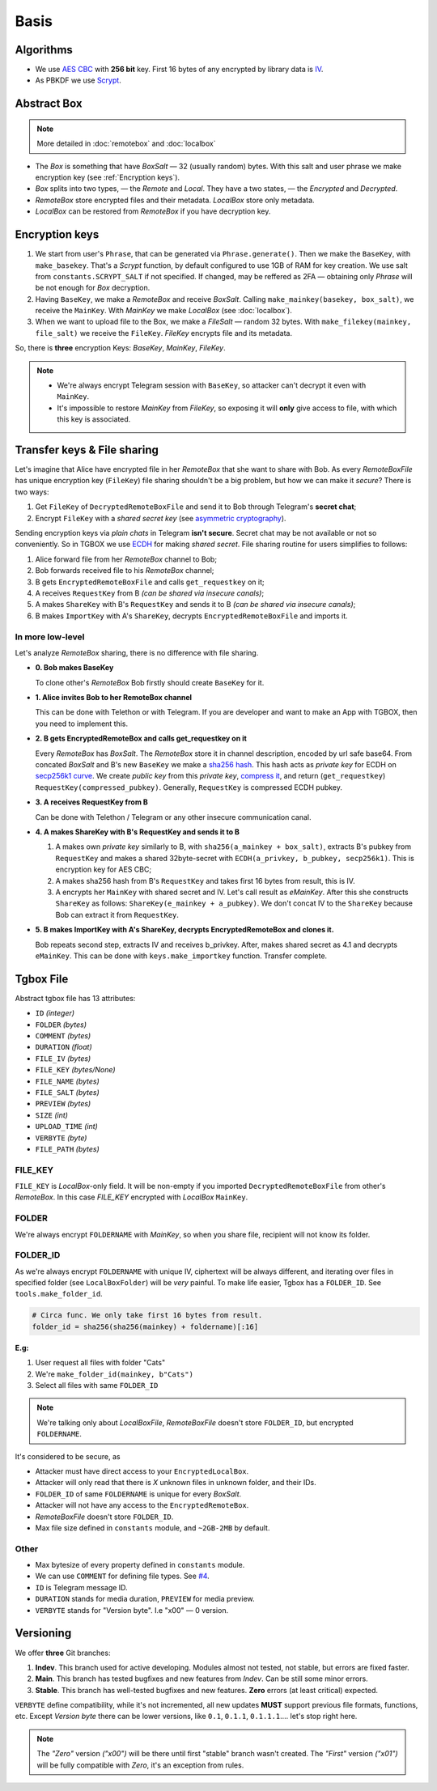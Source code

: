 Basis
=====

Algorithms
----------

- We use `AES CBC <https://en.wikipedia.org/wiki/Block_cipher_mode_of_operation#Cipher_block_chaining_(CBC)>`_ with **256 bit** key. First 16 bytes of any encrypted by library data is `IV <https://en.wikipedia.org/wiki/Block_cipher_mode_of_operation#Initialization_vector_(IV)>`_.
- As PBKDF we use `Scrypt <https://en.wikipedia.org/wiki/Scrypt>`_.


Abstract Box
------------

.. note::
    More detailed in :doc:`remotebox` and :doc:`localbox`

- The *Box* is something that have *BoxSalt* — 32 (usually random) bytes. With this salt and user phrase we make encryption key (see :ref:`Encryption keys`). 

- *Box* splits into two types, — the *Remote* and *Local*. They have a two states, — the *Encrypted* and *Decrypted*. 

- *RemoteBox* store encrypted files and their metadata. *LocalBox* store only metadata.

- *LocalBox* can be restored from *RemoteBox* if you have decryption key.

Encryption keys 
---------------

1. We start from user's ``Phrase``, that can be generated via ``Phrase.generate()``. Then we make the ``BaseKey``, with ``make_basekey``. That's a *Scrypt* function, by default configured to use 1GB of RAM for key creation. We use salt from ``constants.SCRYPT_SALT`` if not specified. If changed, may be reffered as 2FA — obtaining only *Phrase* will be not enough for *Box* decryption.

2. Having ``BaseKey``, we make a *RemoteBox* and receive *BoxSalt*. Calling ``make_mainkey(basekey, box_salt)``, we receive the ``MainKey``. With *MainKey* we make *LocalBox* (see :doc:`localbox`).

3. When we want to upload file to the Box, we make a *FileSalt* — random 32 bytes. With ``make_filekey(mainkey, file_salt)`` we receive the ``FileKey``. *FileKey* encrypts file and its metadata.

So, there is **three** encryption Keys: *BaseKey*, *MainKey*, *FileKey*.

.. note::
    - We're always encrypt Telegram session with ``BaseKey``, so attacker can't decrypt it even with ``MainKey``.
    - It's impossible to restore *MainKey* from *FileKey*, so exposing it will **only** give access to file, with which this key is associated.

Transfer keys & File sharing
----------------------------

Let's imagine that Alice have encrypted file in her *RemoteBox* that she want to share with Bob. As every *RemoteBoxFile* has unique encryption key (``FileKey``) file sharing shouldn't be a big problem, but how we can make it *secure*? There is two ways:

1. Get ``FileKey`` of ``DecryptedRemoteBoxFile`` and send it to Bob through Telegram's **secret chat**;
2. Encrypt ``FileKey`` with a *shared secret key* (see `asymmetric cryptography <https://en.wikipedia.org/wiki/Public-key_cryptography>`_).

Sending encryption keys via *plain chats* in Telegram **isn't secure**. Secret chat may be not available or not so conveniently. So in TGBOX we use `ECDH <https://en.wikipedia.org/wiki/Elliptic-curve_Diffie%E2%80%93Hellman>`_ for making *shared secret*. File sharing routine for users simplifies to follows:

1. Alice forward file from her *RemoteBox* channel to Bob;
2. Bob forwards received file to his *RemoteBox* channel;
3. B gets ``EncryptedRemoteBoxFile`` and calls ``get_requestkey`` on it;
4. A receives ``RequestKey`` from B *(can be shared via insecure canals)*;
5. A makes ``ShareKey`` with B's ``RequestKey`` and sends it to B *(can be shared via insecure canals)*;
6. B makes ``ImportKey`` with A's ``ShareKey``, decrypts ``EncryptedRemoteBoxFile`` and imports it.

In more low-level
^^^^^^^^^^^^^^^^^

Let's analyze *RemoteBox* sharing, there is no difference with file sharing.

- **0. Bob makes BaseKey**

  To clone other's *RemoteBox* Bob firstly should create ``BaseKey`` for it.

- **1. Alice invites Bob to her RemoteBox channel**

  This can be done with Telethon or with Telegram. If you
  are developer and want to make an App with TGBOX, then you
  need to implement this.

- **2. B gets EncryptedRemoteBox and calls get_requestkey on it**

  Every *RemoteBox* has *BoxSalt*. The *RemoteBox* store it in
  channel description, encoded by url safe base64. From concated 
  *BoxSalt* and B's new ``BaseKey`` we make a `sha256 hash <https://en.wikipedia.org/wiki/SHA-2#Test_vectors>`_. This
  hash acts as *private key* for ECDH on `secp256k1 curve <https://en.bitcoin.it/wiki/Secp256k1>`_. We
  create *public key* from this *private key*, `compress it <https://bitcoin.stackexchange.com/a/69322>`_,
  and return (``get_requestkey``) ``RequestKey(compressed_pubkey)``. Generally,
  ``RequestKey`` is compressed ECDH pubkey.

- **3. A receives RequestKey from B**

  Can be done with Telethon / Telegram or any other
  insecure communication canal.

- **4. A makes ShareKey with B's RequestKey and sends it to B**

  1. A makes own *private key* similarly to B, with 
     ``sha256(a_mainkey + box_salt)``, extracts B's pubkey from
     ``RequestKey`` and makes a shared 32byte-secret with 
     ``ECDH(a_privkey, b_pubkey, secp256k1)``. This is
     encryption key for AES CBC;

  2. A makes sha256 hash from B's ``RequestKey`` and takes 
     first 16 bytes from result, this is IV.

  3. A encrypts her ``MainKey`` with shared secret and IV. Let's call
     result as *eMainKey*. After this she constructs ``ShareKey`` as 
     follows: ``ShareKey(e_mainkey + a_pubkey)``. We don't concat
     IV to the ``ShareKey`` because Bob can extract it from ``RequestKey``.

- **5. B makes ImportKey with A's ShareKey, decrypts EncryptedRemoteBox and clones it.**
  
  Bob repeats second step, extracts IV and receives b_privkey. After,
  makes shared secret as 4.1 and decrypts ``eMainKey``. This can be
  done with ``keys.make_importkey`` function. Transfer complete.


Tgbox File
----------

Abstract tgbox file has 13 attributes:

- ``ID`` *(integer)*
- ``FOLDER`` *(bytes)* 
- ``COMMENT`` *(bytes)*
- ``DURATION`` *(float)*
- ``FILE_IV`` *(bytes)*
- ``FILE_KEY`` *(bytes/None)*
- ``FILE_NAME`` *(bytes)*
- ``FILE_SALT`` *(bytes)*
- ``PREVIEW`` *(bytes)*
- ``SIZE`` *(int)*
- ``UPLOAD_TIME`` *(int)*
- ``VERBYTE`` *(byte)*
- ``FILE_PATH`` *(bytes)*

FILE_KEY
^^^^^^^^

``FILE_KEY`` is *LocalBox*-only field. It will be non-empty if you imported ``DecryptedRemoteBoxFile`` from other's *RemoteBox*. In this case *FILE_KEY* encrypted with *LocalBox* ``MainKey``.

FOLDER
^^^^^^

We're always encrypt ``FOLDERNAME`` with *MainKey*, so when you share file, recipient will not know its folder.

FOLDER_ID
^^^^^^^^^

As we're always encrypt ``FOLDERNAME`` with unique IV, ciphertext will be always different, and iterating over files in specified folder (see ``LocalBoxFolder``) will be *very* painful. To make life easier, Tgbox has a ``FOLDER_ID``. See ``tools.make_folder_id``.

.. code-block:: python

    # Circa func. We only take first 16 bytes from result.
    folder_id = sha256(sha256(mainkey) + foldername)[:16]

**E.g:**

1. User request all files with folder "Cats"
2. We're ``make_folder_id(mainkey, b"Cats")``
3. Select all files with same ``FOLDER_ID``

.. note::
    We're talking only about *LocalBoxFile*, *RemoteBoxFile* doesn't store ``FOLDER_ID``, but encrypted ``FOLDERNAME``.

It's considered to be secure, as 

- Attacker must have direct access to your ``EncryptedLocalBox``.
- Attacker will only read that there is *X* unknown files in unknown folder, and their IDs.
- ``FOLDER_ID`` of same ``FOLDERNAME`` is unique for every *BoxSalt*.
- Attacker will not have any access to the ``EncryptedRemoteBox``.
- *RemoteBoxFile* doesn't store ``FOLDER_ID``.
- Max file size defined in ``constants`` module, and ``~2GB-2MB`` by default.

Other
^^^^^

- Max bytesize of every property defined in ``constants`` module.
- We can use ``COMMENT`` for defining file types. See `#4 <https://github.com/NonProjects/tgbox/issues/4>`_.
- ``ID`` is Telegram message ID.
- ``DURATION`` stands for media duration, ``PREVIEW`` for media preview.
- ``VERBYTE`` stands for "Version byte". I.e "\x00" — 0 version.  

Versioning
----------

We offer **three** Git branches:

1. **Indev**. This branch used for active developing. Modules almost not tested, not stable, but errors are fixed faster. 
2. **Main**. This branch has tested bugfixes and new features from *Indev*. Can be still some minor errors.
3. **Stable**. This branch has well-tested bugfixes and new features. **Zero** errors (at least critical) expected.

``VERBYTE`` define compatibility, while it's not incremented, all new updates **MUST** support previous file formats, functions, etc. Except *Version byte* there can be lower versions, like ``0.1``, ``0.1.1``, ``0.1.1.1``.... let's stop right here.

.. note::
    The *"Zero"* version *("\x00")* will be there until first "stable" branch wasn't created. The *"First"* version *("\x01")* will be fully compatible with *Zero*, it's an exception from rules.


